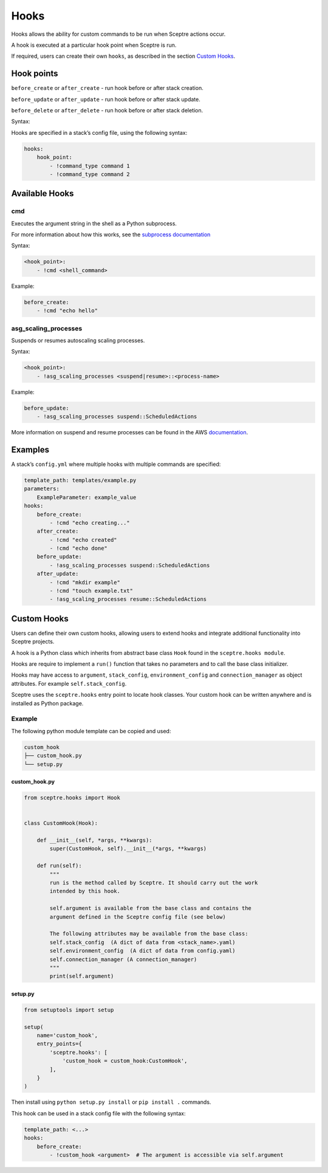 Hooks
=====

Hooks allows the ability for custom commands to be run when Sceptre actions occur.

A hook is executed at a particular hook point when Sceptre is run.

If required, users can create their own ``hooks``, as described in the section `Custom Hooks <#custom-hooks>`__.

Hook points
-----------

``before_create`` or ``after_create`` - run hook before or after stack creation.

``before_update`` or ``after_update`` - run hook before or after stack update.

``before_delete`` or ``after_delete`` - run hook before or after stack deletion.

Syntax:

Hooks are specified in a stack’s config file, using the following syntax:

.. code-block:: yaml

   hooks:
       hook_point:
           - !command_type command 1
           - !command_type command 2

Available Hooks
---------------

cmd
~~~

Executes the argument string in the shell as a Python subprocess.

For more information about how this works, see the `subprocess documentation <https://docs.python.org/2/library/subprocess.html>`__

Syntax:

.. code-block:: yaml

   <hook_point>:
       - !cmd <shell_command>

Example:

.. code-block:: yaml

   before_create:
       - !cmd "echo hello"

asg_scaling_processes
~~~~~~~~~~~~~~~~~~~~~

Suspends or resumes autoscaling scaling processes.

Syntax:

.. code-block:: yaml

   <hook_point>:
       - !asg_scaling_processes <suspend|resume>::<process-name>

Example:

.. code-block:: yaml

   before_update:
       - !asg_scaling_processes suspend::ScheduledActions

More information on suspend and resume processes can be found in the AWS `documentation <http://docs.aws.amazon.com/autoscaling/latest/userguide/as-suspend-resume-processes.html>`__.

Examples
--------

A stack’s ``config.yml`` where multiple hooks with multiple commands are specified:

.. code-block:: yaml

   template_path: templates/example.py
   parameters:
       ExampleParameter: example_value
   hooks:
       before_create:
           - !cmd "echo creating..."
       after_create:
           - !cmd "echo created"
           - !cmd "echo done"
       before_update:
           - !asg_scaling_processes suspend::ScheduledActions
       after_update:
           - !cmd "mkdir example"
           - !cmd "touch example.txt"
           - !asg_scaling_processes resume::ScheduledActions

Custom Hooks
------------

Users can define their own custom hooks, allowing users to extend hooks and integrate additional functionality into Sceptre projects.

A hook is a Python class which inherits from abstract base class ``Hook`` found in the ``sceptre.hooks module``.

Hooks are require to implement a ``run()`` function that takes no parameters and to call the base class initializer.

Hooks may have access to ``argument``, ``stack_config``, ``environment_config`` and ``connection_manager`` as object attributes. For example ``self.stack_config``.

Sceptre uses the ``sceptre.hooks`` entry point to locate hook classes. Your custom hook can be written anywhere and is installed as Python package.

Example
~~~~~~~

The following python module template can be copied and used:

.. code-block:: text

   custom_hook
   ├── custom_hook.py
   └── setup.py

custom_hook.py
^^^^^^^^^^^^^^

.. code-block:: python

   from sceptre.hooks import Hook


   class CustomHook(Hook):

       def __init__(self, *args, **kwargs):
           super(CustomHook, self).__init__(*args, **kwargs)

       def run(self):
           """
           run is the method called by Sceptre. It should carry out the work
           intended by this hook.

           self.argument is available from the base class and contains the
           argument defined in the Sceptre config file (see below)

           The following attributes may be available from the base class:
           self.stack_config  (A dict of data from <stack_name>.yaml)
           self.environment_config  (A dict of data from config.yaml)
           self.connection_manager (A connection_manager)
           """
           print(self.argument)

setup.py
^^^^^^^^

.. code-block:: python

   from setuptools import setup

   setup(
       name='custom_hook',
       entry_points={
           'sceptre.hooks': [
               'custom_hook = custom_hook:CustomHook',
           ],
       }
   )

Then install using ``python setup.py install`` or ``pip install .`` commands.

This hook can be used in a stack config file with the following syntax:

.. code-block:: yaml

   template_path: <...>
   hooks:
       before_create:
           - !custom_hook <argument>  # The argument is accessible via self.argument
